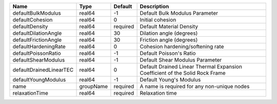 

================================== ========= ======== ============================================================================ 
Name                               Type      Default  Description                                                          
================================== ========= ======== ============================================================================ 
defaultBulkModulus                 real64    -1       Default Bulk Modulus Parameter                                       
defaultCohesion                    real64    0        Initial cohesion                                                     
defaultDensity                     real64    required Default Material Density                                             
defaultDilationAngle               real64    30       Dilation angle (degrees)                                             
defaultFrictionAngle               real64    30       Friction angle (degrees)                                             
defaultHardeningRate               real64    0        Cohesion hardening/softening rate                                    
defaultPoissonRatio                real64    -1       Default Poisson's Ratio                                              
defaultShearModulus                real64    -1       Default Shear Modulus Parameter                                      
defaultDrainedLinearTEC            real64    0        Default Drained Linear Thermal Expansion Coefficient of the Solid Rock Frame 
defaultYoungModulus                real64    -1       Default Young's Modulus                                              
name                               groupName required A name is required for any non-unique nodes                          
relaxationTime                     real64    required Relaxation time                                                      
================================== ========= ======== ============================================================================ 


